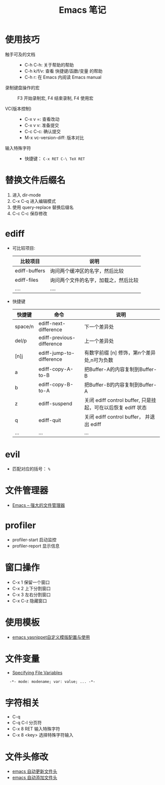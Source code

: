 #+TITLE:      Emacs 笔记

* 目录                                                    :TOC_4_gh:noexport:
- [[#使用技巧][使用技巧]]
- [[#替换文件后缀名][替换文件后缀名]]
- [[#ediff][ediff]]
- [[#evil][evil]]
- [[#文件管理器][文件管理器]]
- [[#profiler][profiler]]
- [[#窗口操作][窗口操作]]
- [[#使用模板][使用模板]]
- [[#文件变量][文件变量]]
- [[#字符相关][字符相关]]
- [[#文件头修改][文件头修改]]

* 使用技巧
  + 触手可及的文档 ::
    + C-h C-h: 关于帮助的帮助
    + C-h k/f/v: 查看 快捷键/函数/变量 的帮助
    + C-h r: 在 Emacs 内阅读 Emacs manual

  + 录制键盘操作的宏 ::
    F3 开始录制宏, F4 结束录制, F4 使用宏

  + VC(版本控制) ::
    + C-x v =: 查看改动
    + C-x v v: 准备提交
    + C-c C-c: 确认提交
    + M-x vc-version-diff: 版本对比

  + 输入特殊字符 ::
   + 快捷键： ~C-x RET C-\ TeX RET~

* 替换文件后缀名
  1. 进入 dir-mode
  2. C-x C-q 进入编辑模式
  3. 使用 query-replace 替换后缀名
  4. C-c C-c 保存修改

* ediff
  + 可比较项目:
    |---------------+--------------------------------------|
    | 比较项目      | 说明                                 |
    |---------------+--------------------------------------|
    | ediff-buffers | 询问两个缓冲区的名字，然后比较       |
    | ediff-files   | 询问两个文件的名字，加载之，然后比较 |
    | ....          | ....                                 |
    |---------------+--------------------------------------|

  + 快捷键
     |---------+---------------------------+--------------------------------------------------------------|
     | 快捷键  | 命令                      | 说明                                                         |
     |---------+---------------------------+--------------------------------------------------------------|
     | space/n | ediff-next-difference     | 下一个差异处                                                 |
     | del/p   | ediff-previous-difference | 上一个差异处                                                 |
     | [n]j    | ediff-jump-to-difference  | 有数字前缀 [n] 修饰，第n个差异处,n可为负数                   |
     | a       | ediff-copy-A-to-B         | 把Buffer-A的内容复制到Buffer-B                               |
     | b       | ediff-copy-B-to-A         | 把Buffer-B的内容复制到Buffer-A                               |
     | z       | ediff-suspend             | 关闭 ediff control buffer, 只是挂起，可在以后恢复 ediff 状态 |
     | q       | ediff-quit                | 关闭 ediff control buffer， 并退出 ediff                     |
     | ...     | ...                       | ...                                                          |
     |---------+---------------------------+--------------------------------------------------------------|

* evil
  + 匹配对应的括号： ~%~

* 文件管理器
  + [[http://lifegoo.pluskid.org/wiki/EmacsAsFileManger.html][Emacs -- 强大的文件管理器]]

* profiler
  + profiler-start 启动监控
  + profiler-report 显示信息

* 窗口操作
  + C-x 1 保留一个窗口
  + C-x 2 上下分割窗口
  + C-x 3 左右分割窗口
  + C-x C-z 隐藏窗口
    
* 使用模板
  + [[http://www.fidding.me/article/18][emacs yasnippet自定义模版配置与使用]]

* 文件变量
  + [[https://www.gnu.org/software/emacs/manual/html_node/emacs/Specifying-File-Variables.html#Specifying-File-Variables][Specifying File Variables]]

  :   -*- mode: modename; var: value; ... -*-

* 字符相关
  + C-q 
  + C-q C-l 分页符
  + C-x 8 RET 输入特殊字符
  + C-x 8 <key> 选择特殊字符输入
* 文件头修改
  + [[https://honmaple.me/articles/2018/01/emacs%E8%87%AA%E5%8A%A8%E6%9B%B4%E6%96%B0%E6%96%87%E4%BB%B6%E5%A4%B4.html][emacs 自动更新文件头]]
  + [[https://honmaple.me/articles/2018/01/emacs%E8%87%AA%E5%8A%A8%E6%B7%BB%E5%8A%A0%E6%96%87%E4%BB%B6%E5%A4%B4.html][emacs 自动添加文件头]]
